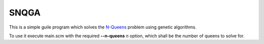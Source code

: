 SNQGA
=====

This is a simple guile program which solves the N-Queens_ problem using genetic algorithms.

To use it execute main.scm with the required **--n-queens** *n* option, which shall be the
number of queens to solve for.

.. _N-Queens: https://en.wikipedia.org/wiki/Eight_queens_puzzle